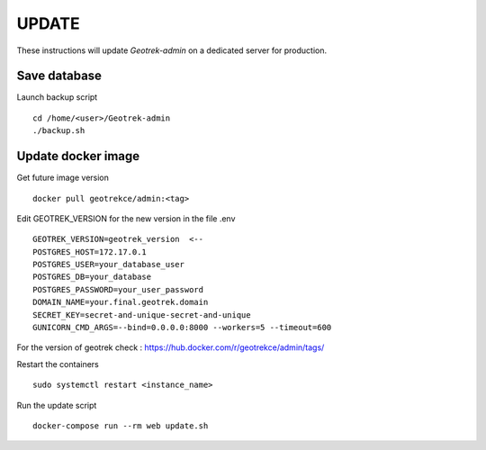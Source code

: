 ============
UPDATE
============

These instructions will update *Geotrek-admin* on a dedicated server for production.

Save database
-------------

Launch backup script
::

 cd /home/<user>/Geotrek-admin
 ./backup.sh

Update docker image
-------------------

Get future image version
::

 docker pull geotrekce/admin:<tag>

Edit GEOTREK_VERSION for the new version in the file .env
::

 GEOTREK_VERSION=geotrek_version  <--
 POSTGRES_HOST=172.17.0.1
 POSTGRES_USER=your_database_user
 POSTGRES_DB=your_database
 POSTGRES_PASSWORD=your_user_password
 DOMAIN_NAME=your.final.geotrek.domain
 SECRET_KEY=secret-and-unique-secret-and-unique
 GUNICORN_CMD_ARGS=--bind=0.0.0.0:8000 --workers=5 --timeout=600

For the version of geotrek check : https://hub.docker.com/r/geotrekce/admin/tags/

Restart the containers
::

 sudo systemctl restart <instance_name>

Run the update script
::

 docker-compose run --rm web update.sh
